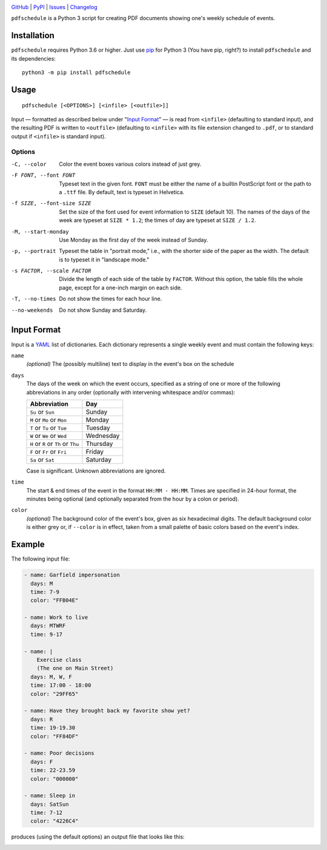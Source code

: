 .. image:: http://www.repostatus.org/badges/latest/active.svg
    :target: http://www.repostatus.org/#active
    :alt: Project Status: Active — The project has reached a stable, usable
          state and is being actively developed.

.. image:: https://img.shields.io/pypi/pyversions/pdfschedule.svg
    :target: https://pypi.org/project/pdfschedule/

.. image:: https://img.shields.io/github/license/jwodder/schedule.svg
    :target: https://opensource.org/licenses/MIT
    :alt: MIT License

`GitHub <https://github.com/jwodder/schedule>`_
| `PyPI <https://pypi.org/project/pdfschedule/>`_
| `Issues <https://github.com/jwodder/schedule/issues>`_
| `Changelog <https://github.com/jwodder/schedule/blob/master/CHANGELOG.md>`_

``pdfschedule`` is a Python 3 script for creating PDF documents showing
one's weekly schedule of events.


Installation
============
``pdfschedule`` requires Python 3.6 or higher.  Just use `pip
<https://pip.pypa.io>`_ for Python 3 (You have pip, right?) to install
``pdfschedule`` and its dependencies::

    python3 -m pip install pdfschedule


Usage
=====

::

    pdfschedule [<OPTIONS>] [<infile> [<outfile>]]

Input — formatted as described below under "`Input Format`_" — is read from
``<infile>`` (defaulting to standard input), and the resulting PDF is written
to ``<outfile>`` (defaulting to ``<infile>`` with its file extension changed to
``.pdf``, or to standard output if ``<infile>`` is standard input).


Options
-------

-C, --color             Color the event boxes various colors instead of just
                        grey.

-F FONT, --font FONT    Typeset text in the given font.  ``FONT`` must be
                        either the name of a builtin PostScript font or the
                        path to a ``.ttf`` file.  By default, text is typeset
                        in Helvetica.

-f SIZE, --font-size SIZE
                        Set the size of the font used for event information to
                        ``SIZE`` (default 10).  The names of the days of the
                        week are typeset at ``SIZE * 1.2``; the times of day
                        are typeset at ``SIZE / 1.2``.

-M, --start-monday      Use Monday as the first day of the week instead of
                        Sunday.

-p, --portrait          Typeset the table in "portrait mode," i.e., with the
                        shorter side of the paper as the width.  The default is
                        to typeset it in "landscape mode."

-s FACTOR, --scale FACTOR
                        Divide the length of each side of the table by
                        ``FACTOR``.  Without this option, the table fills the
                        whole page, except for a one-inch margin on each side.

-T, --no-times          Do not show the times for each hour line.

--no-weekends           Do not show Sunday and Saturday.


Input Format
============

Input is a `YAML <http://yaml.org>`_ list of dictionaries.  Each dictionary
represents a single weekly event and must contain the following keys:

``name``
   *(optional)* The (possibly multiline) text to display in the event's box on
   the schedule

``days``
   The days of the week on which the event occurs, specified as a string of one
   or more of the following abbreviations in any order (optionally with
   intervening whitespace and/or commas):

   ===================================  =========
   Abbreviation                         Day
   ===================================  =========
   ``Su`` or ``Sun``                    Sunday
   ``M`` or ``Mo`` or ``Mon``           Monday
   ``T`` or ``Tu`` or ``Tue``           Tuesday
   ``W`` or ``We`` or ``Wed``           Wednesday
   ``H`` or ``R`` or ``Th`` or ``Thu``  Thursday
   ``F`` or ``Fr`` or ``Fri``           Friday
   ``Sa`` or ``Sat``                    Saturday
   ===================================  =========

   Case is significant.  Unknown abbreviations are ignored.

``time``
   The start & end times of the event in the format ``HH:MM - HH:MM``.  Times
   are specified in 24-hour format, the minutes being optional (and optionally
   separated from the hour by a colon or period).

``color``
   *(optional)* The background color of the event's box, given as six
   hexadecimal digits.  The default background color is either grey or, if
   ``--color`` is in effect, taken from a small palette of basic colors based
   on the event's index.


Example
=======

The following input file:

.. code:: yaml

    - name: Garfield impersonation
      days: M
      time: 7-9
      color: "FFB04E"

    - name: Work to live
      days: MTWRF
      time: 9-17

    - name: |
        Exercise class
        (The one on Main Street)
      days: M, W, F
      time: 17:00 - 18:00
      color: "29FF65"

    - name: Have they brought back my favorite show yet?
      days: R
      time: 19-19.30
      color: "FF84DF"

    - name: Poor decisions
      days: F
      time: 22-23.59
      color: "000000"

    - name: Sleep in
      days: SatSun
      time: 7-12
      color: "4226C4"

produces (using the default options) an output file that looks like this:

.. image:: https://github.com/jwodder/schedule/raw/master/examples/example01.png

